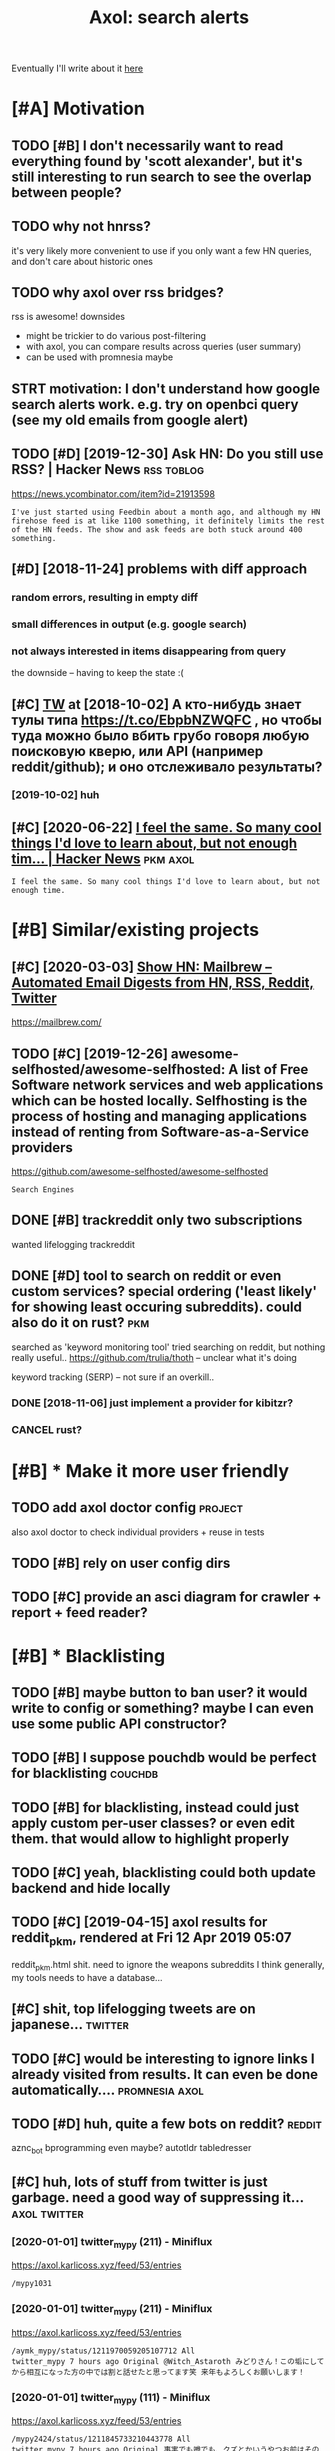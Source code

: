 #+options: toc:nil
#+title: Axol: search alerts
#+logseq_title: axol
#+filetags: axol
Eventually I'll write about it [[https://beepb00p.xyz/axol.html][here]]

#+toc: headlines 2

* [#A] Motivation
:PROPERTIES:
:ID:       mtvtn
:END:
** TODO [#B] I don't necessarily want to read everything found by 'scott alexander', but it's still interesting to run search to see the overlap between people?
:PROPERTIES:
:CREATED:  [2020-06-25]
:ID:       dntncssrlywnttrdvrythngfntngtrnsrchtsthvrlpbtwnppl
:END:
** TODO why not hnrss?
:PROPERTIES:
:CREATED:  [2020-11-30]
:ID:       whynthnrss
:END:
it's very likely more convenient to use if you only want a few HN queries, and don't care about historic ones
** TODO why axol over rss bridges?
:PROPERTIES:
:CREATED:  [2020-12-05]
:ID:       whyxlvrrssbrdgs
:END:
rss is awesome! downsides
- might be trickier to do various post-filtering
- with axol, you can compare results across queries (user summary)
- can be used with promnesia maybe
** STRT motivation: I don't understand how google search alerts work. e.g. try on openbci query (see my old emails from google alert)
:PROPERTIES:
:CREATED:  [2018-11-10]
:ID:       mtvtndntndrstndhwgglsrchlnpnbcqrysmyldmlsfrmggllrt
:END:
** TODO [#D] [2019-12-30] Ask HN: Do you still use RSS? | Hacker News :rss:toblog:
:PROPERTIES:
:ID:       skhndystllsrsshckrnws
:END:
https://news.ycombinator.com/item?id=21913598
: I've just started using Feedbin about a month ago, and although my HN firehose feed is at like 1100 something, it definitely limits the rest of the HN feeds. The show and ask feeds are both stuck around 400 something.
** [#D] [2018-11-24] problems with diff approach
:PROPERTIES:
:ID:       prblmswthdffpprch
:END:
*** random errors, resulting in empty diff
:PROPERTIES:
:ID:       rndmrrrsrsltngnmptydff
:END:
*** small differences in output (e.g. google search)
:PROPERTIES:
:ID:       smlldffrncsntptggglsrch
:END:
*** not always interested in items disappearing from query
:PROPERTIES:
:ID:       ntlwysntrstdntmsdspprngfrmqry
:END:
the downside -- having to keep the state :(
** [#C] [[http://twitter.com/karlicoss/status/1047228539156750336][TW]] at [2018-10-02] А кто-нибудь знает тулы типа https://t.co/EbpbNZWQFC , но чтобы туда можно было вбить грубо говоря любую поисковую кверю, или API (например reddit/github); и оно отслеживало результаты?
:PROPERTIES:
:ID:       twttrcmkrlcsssttstwtактонионоотслеживалорезультаты
:END:
*** [2019-10-02] huh
:PROPERTIES:
:ID:       hh
:END:
** [#C] [2020-06-22] [[https://news.ycombinator.com/item?id=23018081][I feel the same. So many cool things I'd love to learn about, but not enough tim... | Hacker News]] :pkm:axol:
:PROPERTIES:
:ID:       snwsycmbntrcmtmdflthsmsmndlvtlrnbtbtntnghtmhckrnws
:END:
: I feel the same. So many cool things I'd love to learn about, but not enough time.
* [#B] Similar/existing projects
:PROPERTIES:
:ID:       smlrxstngprjcts
:END:
** [#C] [2020-03-03] [[https://news.ycombinator.com/item?id=22474282][Show HN: Mailbrew – Automated Email Digests from HN, RSS, Reddit, Twitter]]
:PROPERTIES:
:ID:       snwsycmbntrcmtmdshwhnmlbrdmldgstsfrmhnrssrddttwttr
:END:
https://mailbrew.com/
** TODO [#C] [2019-12-26] awesome-selfhosted/awesome-selfhosted: A list of Free Software network services and web applications which can be hosted locally. Selfhosting is the process of hosting and managing applications instead of renting from Software-as-a-Service providers
:PROPERTIES:
:ID:       wsmslfhstdwsmslfhstdlstfffrntngfrmsftwrssrvcprvdrs
:END:
https://github.com/awesome-selfhosted/awesome-selfhosted
: Search Engines
** DONE [#B] trackreddit only two subscriptions
:PROPERTIES:
:CREATED:  [2018-07-15]
:ID:       trckrddtnlytwsbscrptns
:END:
wanted lifelogging
trackreddit
** DONE [#D] tool to search on reddit or even custom services? special ordering ('least likely' for showing least occuring subreddits). could also do it on rust? :pkm:
:PROPERTIES:
:CREATED:  [2018-09-29]
:ID:       tltsrchnrddtrvncstmsrvcssstccrngsbrddtscldlsdtnrst
:END:
searched as 'keyword monitoring tool'
tried searching on reddit, but nothing really useful..
https://github.com/trulia/thoth -- unclear what it's doing

keyword tracking (SERP) -- not sure if an overkill..
*** DONE [2018-11-06] just implement a provider for kibitzr?
:PROPERTIES:
:ID:       jstmplmntprvdrfrkbtzr
:END:
*** CANCEL rust?
:PROPERTIES:
:ID:       rst
:END:
* [#B] * Make it more user friendly
:PROPERTIES:
:ID:       mktmrsrfrndly
:END:
** TODO add axol doctor config                                      :project:
:PROPERTIES:
:CREATED:  [2020-11-30]
:ID:       ddxldctrcnfg
:END:
also axol doctor to check individual providers + reuse in tests
** TODO [#B] rely on user config dirs
:PROPERTIES:
:CREATED:  [2020-05-25]
:ID:       rlynsrcnfgdrs
:END:
** TODO [#C] provide an asci diagram for crawler + report + feed reader?
:PROPERTIES:
:CREATED:  [2020-03-10]
:ID:       prvdnscdgrmfrcrwlrrprtfdrdr
:END:
* [#B] * Blacklisting
:PROPERTIES:
:ID:       blcklstng
:END:
** TODO [#B] maybe button to ban user? it would write to config or something? maybe I can even use some public API constructor?
:PROPERTIES:
:CREATED:  [2019-08-17]
:ID:       mybbttntbnsrtwldwrttcnfgrngmybcnvnssmpblcpcnstrctr
:END:
** TODO [#B] I suppose pouchdb would be perfect for blacklisting    :couchdb:
:PROPERTIES:
:CREATED:  [2019-09-02]
:ID:       sppspchdbwldbprfctfrblcklstng
:END:

** TODO [#B] for blacklisting, instead could just apply custom per-user classes? or even edit them. that would allow to highlight properly
:PROPERTIES:
:CREATED:  [2019-09-16]
:ID:       frblcklstngnstdcldjstpplyhmthtwldllwthghlghtprprly
:END:
** TODO [#C] yeah, blacklisting could both update backend and hide locally
:PROPERTIES:
:CREATED:  [2019-08-17]
:ID:       yhblcklstngcldbthpdtbckndndhdlclly
:END:
** TODO [#C] [2019-04-15] axol results for reddit_pkm, rendered at Fri 12 Apr 2019 05:07
:PROPERTIES:
:ID:       xlrsltsfrrddtpkmrndrdtpr
:END:
reddit_pkm.html
shit. need to ignore the weapons subreddits
I think generally, my tools needs to have a database...
** [#C] shit, top lifelogging tweets are on japanese...             :twitter:
:PROPERTIES:
:CREATED:  [2019-07-29]
:ID:       shttplflggngtwtsrnjpns
:END:
** TODO [#C] would be interesting to ignore links I already visited from results. It can even be done automatically.... :promnesia:axol:
:PROPERTIES:
:CREATED:  [2019-07-20]
:ID:       wldbntrstngtgnrlnkslrdyvstdfrmrsltstcnvnbdntmtclly
:END:
** TODO [#D] huh, quite a few bots on reddit?                        :reddit:
:PROPERTIES:
:CREATED:  [2019-07-27]
:ID:       hhqtfwbtsnrddt
:END:
aznc_bot
bprogramming even maybe?
autotldr
tabledresser
** [#C] huh, lots of stuff from twitter is just garbage. need a good way of suppressing it... :axol:twitter:
:PROPERTIES:
:CREATED:  [2019-07-29]
:ID:       hhltsfstfffrmtwttrsjstgrbgndgdwyfspprssngt
:END:
*** [2020-01-01] twitter_mypy (211) - Miniflux
:PROPERTIES:
:ID:       twttrmypymnflx
:END:
https://axol.karlicoss.xyz/feed/53/entries
: /mypy1031
*** [2020-01-01] twitter_mypy (211) - Miniflux
:PROPERTIES:
:ID:       twttrmypymnflx
:END:
https://axol.karlicoss.xyz/feed/53/entries
: /aymk_mypy/status/1211970059205107712 All
: twitter_mypy 7 hours ago Original @Witch_Astaroth みどりさん！この垢にしてから相互になった方の中では割と話せたと思ってます笑 来年もよろしくお願いします！
*** [2020-01-01] twitter_mypy (111) - Miniflux
:PROPERTIES:
:ID:       twttrmypymnflx
:END:
https://axol.karlicoss.xyz/feed/53/entries
: /mypy2424/status/1211845733210443778 All
: twitter_mypy 7 hours ago Original 事実でも噂でも、クズとかいうやつお前はその人より努力してからいえよな〜って思うよ！！！！！ 好きな
*** [2020-01-01] twitter_mypy (111) - Miniflux
:PROPERTIES:
:ID:       twttrmypymnflx
:END:
https://axol.karlicoss.xyz/feed/53/entries
: /soe1113/status/741281801323175936 All
:    twitter_mypy 7 hours ago O
*** [2020-01-03] twitter_lifelogging (20) - Miniflux
:PROPERTIES:
:ID:       twttrlflggngmnflx
:END:
https://axol.karlicoss.xyz/feed/52/entries
: /jager_atami/status/24390787028 All
: twitter_lifelogging 2 days ago Original #udetate #lifelogging 陶房で壺割り 12 個 201
*** [2020-01-03] twitter_quantified_self (36) - Miniflux
:PROPERTIES:
:ID:       twttrqntfdslfmnflx
:END:
https://axol.karlicoss.xyz/feed/55/entries
: /hiperesoterismo/status/1212803558203985920 All
:     twitter_quantified_self 4 hours ago Original mis únicos 4 moodspic.twitter.com/5RgPiKKhMx ★

* [#B] What would be a good UI for axol?
:PROPERTIES:
:ID:       whtwldbgdfrxl
:END:
** TODO [#B] I really need some sort of proper frontend browser for it...
:PROPERTIES:
:CREATED:  [2020-10-26]
:ID:       rllyndsmsrtfprprfrntndbrwsrfrt
:END:
** TODO [#C] would be nice to have some html dashboard, so it's easy to blacklist terms?
:PROPERTIES:
:CREATED:  [2020-01-03]
:ID:       wldbncthvsmhtmldshbrdstssytblcklsttrms
:END:
** STRT [#B] need a UI to easily add items to axol. e.g. Alexei Kitaev
:PROPERTIES:
:CREATED:  [2019-07-18]
:ID:       ndtslyddtmstxlglxktv
:END:
maybe some simple cmdline available from anywhere. or org mode as source?


** TODO [#C] use metabase or something? could use a column to mark as seen? would be much easier than rss
:PROPERTIES:
:CREATED:  [2020-12-10]
:ID:       smtbsrsmthngcldsclmntmrkssnwldbmchsrthnrss
:END:
** TODO [#B] dunno about rss interface... really need a more efficient way of processing content, reordering, etc
:PROPERTIES:
:CREATED:  [2020-05-21]
:ID:       dnnbtrssntrfcrllyndmrffcntwyfprcssngcntntrrdrngtc
:END:

* [#C] Queries
:PROPERTIES:
:ID:       qrs
:END:
** TODO [#A] search for 'data export' or something?
:PROPERTIES:
:CREATED:  [2019-09-23]
:ID:       srchfrdtxprtrsmthng
:END:
*** [2019-12-07] not much on reddit for 'data liberation:
:PROPERTIES:
:ID:       ntmchnrddtfrdtlbrtn
:END:
*** [2020-03-10] 'data export' looks promising on github
:PROPERTIES:
:ID:       dtxprtlksprmsngngthb
:END:
** TODO [#C] [2020-01-12] github.com/karlicoss - Twitter Search / Twitter :self:
:PROPERTIES:
:ID:       gthbcmkrlcsstwttrsrchtwttr
:END:
https://twitter.com/search?q=github.com%2Fkarlicoss&src=typed_query&f=live
*** [2020-03-10] right, it looks quite reasonable to have
:PROPERTIES:
:ID:       rghttlksqtrsnblthv
:END:
**** [2020-11-30] very few results though
:PROPERTIES:
:ID:       vryfwrsltsthgh
:END:
*** [2020-03-30] All | Search powered by Algolia
:PROPERTIES:
:ID:       llsrchpwrdbylgl
:END:
https://hn.algolia.com/?dateRange=all&page=0&prefix=true&query=github.com%2Fkarlicoss&sort=byPopularity&type=story


** STRT [#C] [2020-01-30] my. package | beepb00p      :postprivacy:qs:toread:
:PROPERTIES:
:ID:       mypckgbpbp
:END:
https://beepb00p.xyz/mypkg.html
: Interesting experiment! Thanks for sharing :-) You might find this person's musings about such experiments interesting: https://www.plomlompom.de/index.en.html#topic_postprivacy
*** TODO [2020-03-01] axol it
:PROPERTIES:
:ID:       xlt
:END:
** STRT [#B] [2019-02-15] What Universal Human Experiences Are You Missing Without Realizing It? | Slate Star Codex :mind:
:PROPERTIES:
:ID:       whtnvrslhmnxprncsrymssngwthtrlzngtsltstrcdx
:END:
- State "STRT"      from "TODO"       [2019-04-13]
  https://slatestarcodex.com/2014/03/17/what-universal-human-experiences-are-you-missing-without-realizing-it/
search this post on reddit or something
*** [2019-04-22] actually even found something interesting on gh..
:PROPERTIES:
:ID:       ctllyvnfndsmthngntrstngngh
:END:
https://github.com/search?q=what-universal-human-experiences-are-you-missing-without-realizing-it&type=Code
although, it's code search, not repo search
*** [2019-04-22] so trying to google that query
:PROPERTIES:
:ID:       stryngtgglthtqry
:END:
if looking for past month, that basically results in random keywords
what universal human experiences are you missing without realizing it
*** [2019-06-13] yeah, twitter feed is not too huge, so could subscribe to it
:PROPERTIES:
:ID:       yhtwttrfdsntthgscldsbscrbtt
:END:

** TODO [#D] [2019-06-29] https://github.com/hypotext/notation - Twitter Search
:PROPERTIES:
:ID:       sgthbcmhyptxtnttntwttrsrch
:END:
https://twitter.com/search?q=https%3A%2F%2Fgithub.com%2Fhypotext%2Fnotation&partner=Firefox&source=desktop-search
*** [2019-08-09] axol this?
:PROPERTIES:
:ID:       xlths
:END:
**** [2019-08-25] or aaxol for twitter? although doesn't seem to be posted often
:PROPERTIES:
:ID:       rxlfrtwttrlthghdsntsmtbpstdftn
:END:


** [#C] [2020-01-09] karlicoss/cachew - Twitter Search / Twitter     :cachew:
:PROPERTIES:
:ID:       krlcsscchwtwttrsrchtwttr
:END:
https://twitter.com/search?q=karlicoss%2Fcachew&partner=Firefox&source=desktop-search

** TODO [#B] [2020-08-24] [[https://hn.algolia.com/?dateRange=all&page=0&prefix=true&query=https%3A%2F%2Fen.wikipedia.org%2Fwiki%2FNoon_Universe&sort=byPopularity&type=all][All | Search powered by Algolia]] Noon Universe search
:PROPERTIES:
:ID:       shnlglcmdtrngllpgprfxtrqrllsrchpwrdbylglnnnvrssrch
:END:

** STRT [#C] mypy -- exclude mypython; prioritize topics               :mypy:
:PROPERTIES:
:CREATED:  [2020-06-24]
:ID:       mypyxcldmypythnprrtztpcs
:END:
** TODO [#C] sleep tracking                                        :sleep:qs:
:PROPERTIES:
:CREATED:  [2018-12-31]
:ID:       slptrckng
:END:
** STRT [#C] add bret victor?                                    :bretvictor:
:PROPERTIES:
:CREATED:  [2019-05-20]
:ID:       ddbrtvctr
:END:
*** [2019-06-13] uh. need a proper interface for it
:PROPERTIES:
:ID:       hndprprntrfcfrt
:END:
**** STRT [2019-06-13] what's the quickest possible way to create guis? still gonna be python config, right? perhaps self-checking!
:PROPERTIES:
:ID:       whtsthqckstpssblwytcrtgssthncnfgrghtprhpsslfchckng
:END:
***** [2019-06-15] ok, just main function sounds ok..
:PROPERTIES:
:ID:       kjstmnfnctnsndsk
:END:
** TODO [#C] ted chiang -- pretty nice to search on twitter       :tedchiang:
:PROPERTIES:
:CREATED:  [2018-12-31]
:ID:       tdchngprttynctsrchntwttr
:END:
** TODO [#C] complex numbers group; argonov; transhumanism?         :argonov:
:PROPERTIES:
:CREATED:  [2018-11-10]
:ID:       cmplxnmbrsgrprgnvtrnshmnsm
:END:
*** STRT [#B] [2019-06-15] youtube.com/watch?v=YrXk2buqsgg
:PROPERTIES:
:ID:       ytbcmwtchvyrxkbqsgg
:END:
can find some interesting stuff on twitter..
*** DONE [2019-07-28] "виктор аргонов" got some good results on twitter
:PROPERTIES:
:ID:       виктораргоновgtsmgdrsltsntwttr
:END:
** STRT [#C] kobo; spaced repetition?                             :spacedrep:
:PROPERTIES:
:CREATED:  [2018-11-16]
:ID:       kbspcdrpttn
:END:
*** [2019-12-07] eh, kobo not so interesting..
:PROPERTIES:
:ID:       hkbntsntrstng
:END:
** STRT [#C] [2018-08-25] scott alexander unsong - Twitter Search
:PROPERTIES:
:ID:       scttlxndrnsngtwttrsrch
:END:
https://twitter.com/search?f=tweets&vertical=default&q=scott%20alexander%20unsong&src=typd&lang=en-gb

*** TODO could add this to my twitter poller thing (again, via API)  or kibitzr?
:PROPERTIES:
:ID:       cldddthstmytwttrpllrthnggnvprkbtzr
:END:
** STRT [#C] karlicoss!                                                :self:
:PROPERTIES:
:CREATED:  [2018-12-31]
:ID:       krlcss
:END:
*** [2019-06-15] doesn't look much on pinboard...
:PROPERTIES:
:ID:       dsntlkmchnpnbrd
:END:
*** [2019-12-07] not much interesting
:PROPERTIES:
:ID:       ntmchntrstng
:END:
** STRT [#C] cancel scott alexander search alert
:PROPERTIES:
:CREATED:  [2020-06-22]
:ID:       cnclscttlxndrsrchlrt
:END:
** TODO [#D] set up alerts for nutrition stuff
:PROPERTIES:
:CREATED:  [2018-11-09]
:ID:       stplrtsfrntrtnstff
:END:
** TODO [#B] add "lagrangian mechanics"???                       :lagrangian:
:PROPERTIES:
:CREATED:  [2020-03-09]
:ID:       ddlgrngnmchncs
:END:
*** [2020-11-30] or 'Hamiltonian'? at least on HN
:PROPERTIES:
:ID:       rhmltnntlstnhn
:END:
** [#C] [2020-03-09] #promnesia
:PROPERTIES:
:ID:       prmns
:END:
: GitHub - karlicoss/promnesia - Another piece of your extended mind

search on pinboard? or even axol..
** STRT [#A] kedr livansky                                             :kedr:
:PROPERTIES:
:CREATED:  [2020-04-27]
:ID:       kdrlvnsky
:END:
** STRT [#B] exobrain?                                             :exobrain:
:PROPERTIES:
:CREATED:  [2020-04-28]
:ID:       xbrn
:END:
** TODO [#D] [2020-05-01] [[https://pinboard.in/t:eeg][Pinboard bookmarks tagged eeg]]
:PROPERTIES:
:ID:       spnbrdntgpnbrdbkmrkstggdg
:END:

** TODO [#D] [2020-05-01] [[https://pinboard.in/t:km][Pinboard bookmarks tagged km]] :pkm:
:PROPERTIES:
:ID:       spnbrdntkmpnbrdbkmrkstggdkm
:END:

** STRT [#B] memex? esp github                                        :memex:
:PROPERTIES:
:CREATED:  [2020-05-19]
:ID:       mmxspgthb
:END:
** STRT [#B] george hotz?
:PROPERTIES:
:CREATED:  [2020-10-26]
:ID:       grghtz
:END:
** DONE [#C] add mypy to search??
:PROPERTIES:
:CREATED:  [2019-11-23]
:ID:       ddmypytsrch
:END:
** [#D] [2019-10-01] tried aaxol for
:PROPERTIES:
:ID:       trdxlfr
:END:
*** "pocket export"
:PROPERTIES:
:ID:       pcktxprt
:END:
*** "data liberation"
:PROPERTIES:
:ID:       dtlbrtn
:END:
** TODO [#C] pkm for twitter can probably be removed...
:PROPERTIES:
:CREATED:  [2020-06-22]
:ID:       pkmfrtwttrcnprbblybrmvd
:END:
** STRT [#C] initial query...                                          :mypy:
:PROPERTIES:
:CREATED:  [2019-10-29]
:ID:       ntlqry
:END:
mypy  -from:mypy2424  -from:mypy1031 -from:aymk_mypy -to:aymk_mypy -from:mypy0229

ugh, not sure how convenient it'd be to filter this shit
** TODO cleanup 'extended mind' -- certainly lots of crap in the database :twitter:
:PROPERTIES:
:CREATED:  [2020-11-30]
:ID:       clnpxtnddmndcrtnlyltsfcrpnthdtbs
:END:


** TODO hmm, beepb00p.xyz isn't resolving anything?            :self:twitter:
:PROPERTIES:
:CREATED:  [2020-11-30]
:ID:       hmmbpbpxyzsntrslvngnythng
:END:
** [#D] [2019-12-02] axol results for hackernews_pkm, rendered at 02 Dec 2019 11:05
:PROPERTIES:
:ID:       xlrsltsfrhckrnwspkmrndrdtdc
:END:
axol/summary/hackernews_pkm.html
: Personal Knowledge database
** [#D] [2019-12-02] axol results for hackernews_pkm, rendered at 02 Dec 2019 11:05
:PROPERTIES:
:ID:       xlrsltsfrhckrnwspkmrndrdtdc
:END:
axol/summary/hackernews_pkm.html
: Personal knowledge base
** DONE [#B] subscribe to more news on QS, BCI and gadgets               :qs:
:PROPERTIES:
:CREATED:  [2018-04-29]
:ID:       sbscrbtmrnwsnqsbcndgdgts
:END:
- State "DONE"       from "STRT"      [2019-04-22]
*** DONE regular?
:PROPERTIES:
:ID:       rglr
:END:
*** TODO brain-computer interface                                       :bci:
:PROPERTIES:
:ID:       brncmptrntrfc
:END:
* [#C] Sources
:PROPERTIES:
:ID:       srcs
:END:
** STRT [#C] wonder if I could search among hypothesis users...  :hypothesis:
:PROPERTIES:
:CREATED:  [2019-04-19]
:ID:       wndrfcldsrchmnghypthsssrs
:END:
*** [2019-06-15] eh, search is a bit weird...
:PROPERTIES:
:ID:       hsrchsbtwrd
:END:


** TODO [#D] could add google search too I suppose.. but that's def lowest priority
:PROPERTIES:
:CREATED:  [2019-01-02]
:ID:       cldddgglsrchtsppsbtthtsdflwstprrty
:END:

** STRT [#C] implement for reddit. release reddit/github searchers (as library, then import and use)
:PROPERTIES:
:CREATED:  [2018-11-27]
:ID:       mplmntfrrddtrlsrddtgthbsrchrsslbrrythnmprtnds
:END:
** STRT [#C] youtube? could search quantified self at least
:PROPERTIES:
:CREATED:  [2019-06-15]
:ID:       ytbcldsrchqntfdslftlst
:END:
*** [2019-07-20] eh, tried few queries and does't look that result appear that often...
:PROPERTIES:
:ID:       htrdfwqrsnddstlkthtrsltpprthtftn
:END:
** TODO [#C] World be great to search in comments               :axol:reddit:
:PROPERTIES:
:CREATED:  [2019-01-11]
:ID:       wrldbgrttsrchncmmnts
:END:

** TODO [#C] hypothesis
:PROPERTIES:
:CREATED:  [2019-01-05]
:ID:       hypthss
:END:
*** [2019-07-28] not that many results on pkm/quantified self..
:PROPERTIES:
:ID:       ntthtmnyrsltsnpkmqntfdslf
:END:
*** [2019-07-28] more on spaced repetition and ted chiang
:PROPERTIES:
:ID:       mrnspcdrpttnndtdchng
:END:
** TODO [#C] [2019-07-28] Schedule - pushshift.io
:PROPERTIES:
:ID:       schdlpshshft
:END:
https://pushshift.io/schedule/
: Current Schedule
:     April comments should be available around May 20 ,2018.
** TODO [#C] [2019-07-28] New API endpoint -- Now you can search comments! : redditdev
:PROPERTIES:
:ID:       nwpndpntnwycnsrchcmmntsrddtdv
:END:
https://www.reddit.com/r/redditdev/comments/3fv8vv/new_api_endpoint_now_you_can_search_comments/
: New API endpoint -- Now you can search comments!
** TODO [#D] for google search, only notify about new results; not about changes. wonder how?
:PROPERTIES:
:CREATED:  [2018-11-11]
:ID:       frgglsrchnlyntfybtnwrsltsntbtchngswndrhw
:END:
** [#C] [2019-12-28] Search Reddit Comments by User
:PROPERTIES:
:ID:       srchrddtcmmntsbysr
:END:
https://redditcommentsearch.com/
: Search through comments of a particular reddit user.
** TODO [#C] [2020-01-11] pushshift/api: Pushshift API
:PROPERTIES:
:ID:       pshshftppshshftp
:END:
https://github.com/pushshift/api

** TODO [#C] duckduckgo?
:PROPERTIES:
:CREATED:  [2019-11-07]
:ID:       dckdckg
:END:
** [#C] [2019-12-01] Pushshift Reddit Search                  :reddit:scrape:
:PROPERTIES:
:ID:       pshshftrddtsrch
:END:
https://redditsearch.io/?term=beepb00p.xyz&dataviz=false&aggs=false&subreddits=&searchtype=posts,comments&search=true&start=0&end=1575221715&size=100

** [#C] [2019-12-15] hacker-news-favorites-api/main.js at master · reactual/hacker-news-favorites-api
:PROPERTIES:
:ID:       hckrnwsfvrtspmnjstmstrrctlhckrnwsfvrtsp
:END:
https://github.com/reactual/hacker-news-favorites-api/blob/master/src/main.js
: const x = require('x-ray')()

hmm, it's got 'paginate'?
** TODO [#B] [2020-05-18] [[https://hypothes.is/search?q=beepb00p.xyz][Hypothesis]]
:PROPERTIES:
:ID:       shypthsssrchqbpbpxyzhypthss
:END:
eh need to run orger I guess? or axol!

** TODO [#C] could run HN more often                             :hackernews:
:PROPERTIES:
:CREATED:  [2020-06-03]
:ID:       cldrnhnmrftn
:END:
also use more generic hooks?
** [2020-05-03] [[https://grep.app/search?q=import%20my%5C..%2A%24&regexp=true&filter[lang][0]=Python][import my\..*$ - grep.app]]
:PROPERTIES:
:ID:       sgrpppsrchqmprtmycrgxptrfltrlngpythnmprtmygrppp
:END:
* [#C] CI/testing
:PROPERTIES:
:ID:       ctstng
:END:
** TODO HN is very quick, so prob really good to test on (even on CI)
:PROPERTIES:
:CREATED:  [2020-11-30]
:ID:       hnsvryqcksprbrllygdttstnvnnc
:END:
* TODO [#B] Sort tags by number of total occurences?
:PROPERTIES:
:CREATED:  [2019-07-16]
:ID:       srttgsbynmbrfttlccrncs
:END:

* TODO [#B] Use cachew and keep stuff as blobs with id               :cachew:
:PROPERTIES:
:CREATED:  [2020-01-31]
:ID:       scchwndkpstffsblbswthd
:END:

Not sure if I should overwrite or update? Could decide later and query with unique ids to start with?

* TODO [#B] warn when there are too many atom items?
:PROPERTIES:
:CREATED:  [2020-06-21]
:ID:       wrnwhnthrrtmnytmtms
:END:
* TODO [#B] suppress some feeds in the config?
:PROPERTIES:
:CREATED:  [2020-07-09]
:ID:       spprsssmfdsnthcnfg
:END:
* TODO [#B] [2020-11-21] [[https://news.ycombinator.com/item?id=25161117][Show HN: I made an alternative to Google Alerts that listens to social media]]
:PROPERTIES:
:ID:       snwsycmbntrcmtmdshwhnmdnlntvtggllrtsthtlstnstsclmd
:END:
https://www.pmalerts.com/
** [2020-12-05] eh, demands to register etc
:PROPERTIES:
:ID:       hdmndstrgstrtc
:END:
* STRT [#C] shit, seems that the timestamps are wrong and also I got the link wrong
:PROPERTIES:
:CREATED:  [2020-07-18]
:ID:       shtsmsthtthtmstmpsrwrngndlsgtthlnkwrng
:END:
might need to work on this: axol/databases/twitter_extended_mind.sqlite
* TODO [#C] Maybe record a video on the phone ?                        :demo:
:PROPERTIES:
:CREATED:  [2020-04-19]
:ID:       mybrcrdvdnthphn
:END:
* STRT [#C] maybe check crawled pinboard users for interesting tags/links?
:PROPERTIES:
:CREATED:  [2019-01-02]
:ID:       mybchckcrwldpnbrdsrsfrntrstngtgslnks
:END:
** [2019-06-15] yeah, need to make this bit more effecient..
:PROPERTIES:
:ID:       yhndtmkthsbtmrffcnt
:END:
* STRT [#C] maybe, summary and 'rendered' are really sort of the same page? just different sorting...
:PROPERTIES:
:CREATED:  [2019-07-16]
:ID:       mybsmmryndrndrdrrllysrtfthsmpgjstdffrntsrtng
:END:
* STRT [#C] Def interesting to see user stats
:PROPERTIES:
:CREATED:  [2019-07-16]
:ID:       dfntrstngtssrstts
:END:

* TODO [#C] Sort tags by number of total occurences?
:PROPERTIES:
:CREATED:  [2019-07-16]
:ID:       srttgsbynmbrfttlccrncs
:END:

* TODO [#C] Maybe better way of normalising? E.g. look at ted_chiang  and gq article. Display 'bumped' entries separately? Like a different way of sorting
:PROPERTIES:
:CREATED:  [2019-07-16]
:ID:       mybbttrwyfnrmlsngglkttdchtrssprtlylkdffrntwyfsrtng
:END:

* TODO [#C] prepend # in tag?
:PROPERTIES:
:CREATED:  [2019-07-28]
:ID:       prpndntg
:END:
* TODO [#C] could search for interesting tags occurence without them actually being scraped
:PROPERTIES:
:CREATED:  [2019-07-30]
:ID:       cldsrchfrntrstngtgsccrncwthtthmctllybngscrpd
:END:
* TODO [#C] might be good to do some sort of fuzzy grouping?
:PROPERTIES:
:CREATED:  [2019-08-17]
:ID:       mghtbgdtdsmsrtffzzygrpng
:END:

wonder what's an effecient way of doing it? sort of similarity connected components?
/TheGoogleDotCom/status/915750443275444226
Can Google's AI-powered Clips make people care about lifelogging? - TechCrunch http://ift.tt/2wyk69G
2017-10-05 01:28 by TheGoogleDotCom
/gauravndhankar/status/915750414774972416
Can Google’s AI-powered Clips make people care about lifelogging? http://dlvr.it/PsRpwK pic.twitter.com/IAPiiqacKo
2017-10-05 01:28 by gauravndhankar
/animesh1977/status/915749491344596992
Can Google’s AI-powered Clips make people care about lifelogging? http://ift.tt/2xUwbaz
* TODO [#C] would be interesting to have explorer for users that looks for some relevant taks/keywords? :pinboard:
:PROPERTIES:
:CREATED:  [2019-11-21]
:ID:       wldbntrstngthvxplrrfrsrsthtlksfrsmrlvnttkskywrds
:END:
* TODO [#C] Hmm also need real-time search and notify I guess?   :hackernews:
:PROPERTIES:
:CREATED:  [2019-12-02]
:ID:       hmmlsndrltmsrchndntfygss
:END:

* TODO [#C] Eh, better idea would be a tag subscription...             :mypy:
:PROPERTIES:
:CREATED:  [2020-01-31]
:ID:       hbttrdwldbtgsbscrptn
:END:

* STRT [#C] would be nice to have some efficient frontend + backend thing :timeline:
:PROPERTIES:
:CREATED:  [2019-12-02]
:ID:       wldbncthvsmffcntfrntndbckndthng
:END:
** [2019-12-02] hmmm. actually could do it in a twitter account??
:PROPERTIES:
:ID:       hmmmctllyclddtntwttrccnt
:END:
** TODO [2019-12-04] could ask on HN?                                :outbox:
:PROPERTIES:
:ID:       cldsknhn
:END:
** [2019-12-04] or RSS?  https://github.com/awesome-selfhosted/awesome-selfhosted#feed-readers
:PROPERTIES:
:ID:       rrsssgthbcmwsmslfhstdwsmslfhstdfdrdrs
:END:
* TODO [#C] [2019-12-24] Edit Feed: beepb00p.xyz - Miniflux
:PROPERTIES:
:ID:       dtfdbpbpxyzmnflx
:END:
https://axol.karlicoss.xyz/feed/56/edit
: Scraper Rules
: Rewrite Rules
: Title Filter
: Content Filter

* TODO [#C] [2019-12-24] Command Line Usage - Documentation
:PROPERTIES:
:ID:       cmmndlnsgdcmnttn
:END:
https://miniflux.app/docs/cli.html
: miniflux -config-file /etc/miniflux.conf
* TODO [#C] could make a filter to release items slowly? e.g. tweets with more than 10 likes, if update pops it up, then it ends up in the feed. although I need 'processed' entries
:PROPERTIES:
:CREATED:  [2020-03-10]
:ID:       cldmkfltrtrlstmsslwlygtwtdspnthfdlthghndprcssdntrs
:END:
* [#C] [2020-05-27] [[https://news.ycombinator.com/item?id=23321646][Axol: Personal automatic news feed – crawl Reddit/Twitter/HN and read as RSS | Hacker News]]
:PROPERTIES:
:ID:       snwsycmbntrcmtmdxlprsnltmddttwttrhnndrdsrsshckrnws
:END:

* TODO [#C] perhaps redefine everything in entities? and have relations -- people, subreddits, urls, tags, etc
:PROPERTIES:
:CREATED:  [2019-04-15]
:ID:       prhpsrdfnvrythngnnttsndhvrltnspplsbrddtsrlstgstc
:END:
* TODO [#C] rename adhoc to 'search'?
:PROPERTIES:
:CREATED:  [2020-07-18]
:ID:       rnmdhctsrch
:END:
* TODO [#C] think about a special tag to mark stuff that should be autoimported in a similar manner my kibitzr thing worked
:PROPERTIES:
:ID:       thnkbtspcltgtmrkstffthtshdnsmlrmnnrmykbtzrthngwrkd
:END:
* TODO [#C] some todos
:PROPERTIES:
:CREATED:  [2020-11-29]
:ID:       smtds
:END:
- [ ] move individual data sources to files within the repo.. not even submodules, too much hassle
  if someone needs, they can just import axol.sources.src directly
- [ ] cleanup the json shit.. ideally use some proper library
- [ ] not sure what to do with RSS feeds.. but could start with HTML report generation
- [ ] query language:
  might be better to adopt
  service:sub:query
  e.g.
  pinboard:tag:whatever
  or
  github:some query
  not sure what to do with colons though.. but maybe think about this later. most won't support searching them anyway
* TODO [#C] def should keep original results in the DB as far as possible
:PROPERTIES:
:CREATED:  [2020-11-30]
:ID:       dfshldkprgnlrsltsnthdbsfrspssbl
:END:
* TODO [#C] to start with, only support exact queries? e.g. demand them in queries and mention that support for fuzzier might be added later
:PROPERTIES:
:CREATED:  [2020-11-30]
:ID:       tstrtwthnlyspprtxctqrsgdmthtspprtfrfzzrmghtbdddltr
:END:
* TODO [#C] think about multiple small databases vs one huge?
:PROPERTIES:
:CREATED:  [2020-11-30]
:ID:       thnkbtmltplsmlldtbssvsnhg
:END:

multiple small:
- easier to mess with/explore
- easier concurrency
- easier to remove from reports (although for that need to make sure it's really 1-1 correspondence with source and query? dunno)
single db:
- easier to bulk clean/somewhat easier to bulk normalise
  although this would be kind of useless if I store raw json outputs
- easier to do queries across multiple (e.g. associating users?)
* TODO [#C] thinking about query language
:PROPERTIES:
:CREATED:  [2020-11-30]
:ID:       thnkngbtqrylngg
:END:
how it could look in adhoc mode
github:'scott alexander' twitter:'scott alexander'

in config, allow something nicer like
[twitter,github,reddit]:'scott alexander'

or [twitter,github,reddit, pinboard]:['scott alexander', 'quantified self']
pinboard:tag:scottalexander


- [ ] NOTE: echo twitter:'scott alexander' -- this is gonna get swallowed by bash... suggest to always quote?
- [ ] NOTE: treat " and ' the same? twitter does it...
- [ ] TODO: make sure that query parsing is defensive
* TODO [#C] for people to try it out it really needs a simplest service possible they can run with docker? ideally without auth etc
:PROPERTIES:
:CREATED:  [2020-12-05]
:ID:       frpplttrytttrllyndssmplsthycnrnwthdckrdllywthtthtc
:END:
* STRT [#D] Track most active pinboard users? They might have interesting other stuff
:PROPERTIES:
:CREATED:  [2018-11-14]
:ID:       trckmstctvpnbrdsrsthymghthvntrstngthrstff
:END:
** [2019-07-20] maybe, try to intersect known user's tags and see what they got in common?
:PROPERTIES:
:ID:       mybtrytntrsctknwnsrstgsndswhtthygtncmmn
:END:

* TODO [#D] running under docker results in /app/axol/js/sorttable
:PROPERTIES:
:CREATED:  [2020-06-17]
:ID:       rnnngndrdckrrsltsnppxljssrttbl
:END:
* TODO [#D] use different font?
:PROPERTIES:
:CREATED:  [2019-12-02]
:ID:       sdffrntfnt
:END:
* TODO [#D] might need two pass algorithm? One for crawling, second for filtering?
:PROPERTIES:
:CREATED:  [2019-12-02]
:ID:       mghtndtwpsslgrthmnfrcrwlngscndfrfltrng
:END:

e.g. I crawled quite a bit of pokemon crap, would be good to filter it?


* related                                               :pkm:search:degoogle:
:PROPERTIES:
:ID:       rltd
:END:



* [#C] [2019-04-15] Pinboard: network for karlicoss           :pinboard:axol:
:PROPERTIES:
:ID:       pnbrdntwrkfrkrlcss
:END:
https://pinboard.in/network/
shit... too many tweets. I need a way to filter the network...
** [2021-01-16] in fact it's the most common request to pinboard author apparently
:PROPERTIES:
:ID:       nfcttsthmstcmmnrqsttpnbrdthrpprntly
:END:
* TODO [#C] spinboard: something's not right. e.g. try
:PROPERTIES:
:CREATED:  [2018-11-29]
:ID:       spnbrdsmthngsntrghtgtry
:END:
querying /t:quantified-self
https://pinboard.in/t:quantified-self/
spinboard gives 220 total results. however, on the first page there are 50...
scraper is missing something?


eh. sooo, there are no dupes even!! BS4 actually sees only 20 per page (pinboard still gives us '50' in the next url).
whereas chrome does show up 50 entries; but if you go to the second page they are gonna overlap.
** TODO must be some pinboard bug??                                :pinboard:
:PROPERTIES:
:ID:       mstbsmpnbrdbg
:END:
* STRT [#D] [2019-11-06] classes — classes 0.1.0 documentation
:PROPERTIES:
:ID:       clsssclsssdcmnttn
:END:
https://classes.readthedocs.io/en/latest/
** [2020-02-15] hmm, somethihg  I was trying to do in axol?...         :axol:
:PROPERTIES:
:ID:       hmmsmthhgwstryngtdnxl
:END:

* doesn't look active. all top results are from 2017            :axol:upspin:
:PROPERTIES:
:CREATED:  [2020-04-02]
:ID:       dsntlkctvlltprsltsrfrm
:END:
* STRT [#D] [2019-09-04] ScriptSmith/socialreaper: Social media scraping / data collection library for Facebook, Twitter, Reddit, YouTube, Pinterest, and Tumblr APIs :reddit:scrape:axol:
:PROPERTIES:
:ID:       scrptsmthsclrprsclmdscrpnttrrddtytbpntrstndtmblrps
:END:
https://github.com/ScriptSmith/socialreaper
: Reddit
: Get the top 10 comments from the top 50 threads of all time on reddit
** [#C] [2020-05-16] ok, seems to be using real APIs, so overall I'm skeptical. but it's got a nice panel for tokens :exports:jdoe:
:PROPERTIES:
:ID:       ksmstbsngrlpssvrllmskptclbttsgtncpnlfrtkns
:END:
* TODO [#B] pruning -- for now via sqlitedbbrowser? make sure it locks the db? :axol:
:PROPERTIES:
:CREATED:  [2021-02-09]
:ID:       prnngfrnwvsqltdbbrwsrmksrtlcksthdb
:END:

